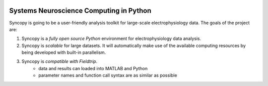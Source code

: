 .. image:: doc/source/syncopy_logo.png

Systems Neuroscience Computing in Python
========================================

Syncopy is going to be a user-friendly analysis toolkit for large-scale
electrophysiology data. The goals of the project are:

1. Syncopy is a *fully open source Python* environment for electrophysiology
   data analysis. 
2. Syncopy is *scalable* for large datasets. It will automatically make use of the
   available computing resources by being developed with built-in parallelism. 
3. Syncopy is *compatible with Fieldtrip*. 
    - data and results can loaded into MATLAB and Python
    - parameter names and function call syntax are as similar as possible

